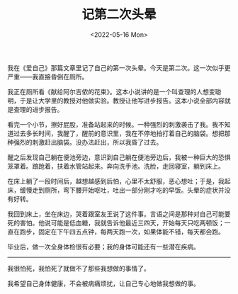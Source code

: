 #+TITLE: 记第二次头晕
#+DATE: <2022-05-16 Mon>
#+TAGS[]: 随笔 健康

我在《爱自己》那篇文章里记了自己的第一次头晕。今天是第二次。这一次似乎更严重------我直接昏倒在厕所。

我正在厕所看《献给阿尔吉侬的花束》。这本小说讲的是一个叫查理的人想变聪明，于是让大学里的教授对他做实验。教授让他写进步报告。这本小说全部内容就是查理的进步报告。

看完一个小节，擦好屁股，准备站起来的时候。一种强烈的刺激袭击了我。我不知道过去多长时间，我醒了，醒前的意识里，我在不停地拍打着自己的脑袋。想把那种强烈的刺激赶出脑袋。没办法赶出，所以我昏了过去。

醒之后发现自己躺在便池旁边，意识到自己躺在便池旁边后，我被一种巨大的恐惧笼罩着。踉跄着，扶着水管站起来。奔向洗手池。洗脸，走回寝室，躺到床上。

在床上躺了一段时间后，越想越感到后怕，心里不太舒服，恶心想吐；于是，我起床，缓慢走到厕所，弯下腰开始呕吐，吐出一部分刚才吃的早饭。头晕的症状并没有好转。

我回到床上，坐在床边，哭着跟室友王说了这件事。言语之间是那种对自己可能要死的害怕。他说可能是低血糖，我就告诉他最近三四天，开始每天只吃两顿饭；一直在跑步，固定在下午四五点钟，每两天跑一次，如果体能不错，每天都会跑。

毕业后，做一次全身体检很有必要；我的身体可能还有一些潜在疾病。

--------------

我很怕死，我怕死了就做不了那些我想做的事情了。

我希望自己身体健康，不会被病痛烦扰，让自己专心地做我想做的事。
